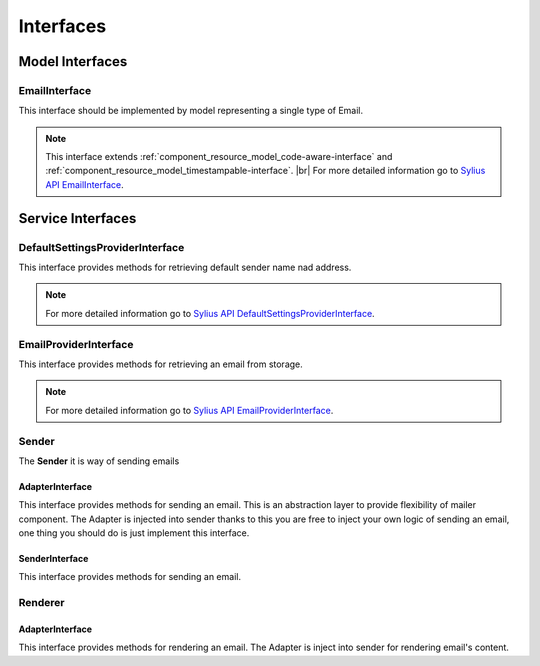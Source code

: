 Interfaces
==========

Model Interfaces
----------------

.. _component_mailer_model_email-interface:

EmailInterface
~~~~~~~~~~~~~~

This interface should be implemented by model representing a single type of Email.

.. note::
    This interface extends :ref:`component_resource_model_code-aware-interface` and :ref:`component_resource_model_timestampable-interface`. |br|
    For more detailed information go to `Sylius API EmailInterface`_.

.. _Sylius API EmailInterface: http://api.sylius.org/Sylius/Component/Mailer/Model/EmailInterface.html

Service Interfaces
------------------

.. _component_mailer_provider_default-settings-provider-interface:

DefaultSettingsProviderInterface
~~~~~~~~~~~~~~~~~~~~~~~~~~~~~~~~

This interface provides methods for retrieving default sender name nad address.

.. note::
    For more detailed information go to `Sylius API DefaultSettingsProviderInterface`_.

.. _Sylius API DefaultSettingsProviderInterface: http://api.sylius.org/Sylius/Component/Mailer/Provider/DefaultSettingsProviderInterface.html

.. _component_mailer_provider_email-provider-interface:

EmailProviderInterface
~~~~~~~~~~~~~~~~~~~~~~

This interface provides methods for retrieving an email from storage.

.. note::
    For more detailed information go to `Sylius API EmailProviderInterface`_.

.. _Sylius API EmailProviderInterface: http://api.sylius.org/Sylius/Component/Mailer/Provider/EmailProviderInterface.html

Sender
~~~~~~

The **Sender** it is way of sending emails

.. _component_mailer_sender_adapter_adapter-interface:

AdapterInterface
^^^^^^^^^^^^^^^^

This interface provides methods for sending an email. This is an abstraction layer to provide flexibility of mailer component.
The Adapter is injected into sender thanks to this you are free to inject your own logic of sending an email, one thing you should do is just implement this interface.

.. _component_mailer_sender_sender-interface:

SenderInterface
^^^^^^^^^^^^^^^

This interface provides methods for sending an email.

Renderer
~~~~~~~~

.. _component_mailer_renderer_adapter_adapter-interface:

AdapterInterface
^^^^^^^^^^^^^^^^

This interface provides methods for rendering an email. The Adapter is inject into sender for rendering email's content.
